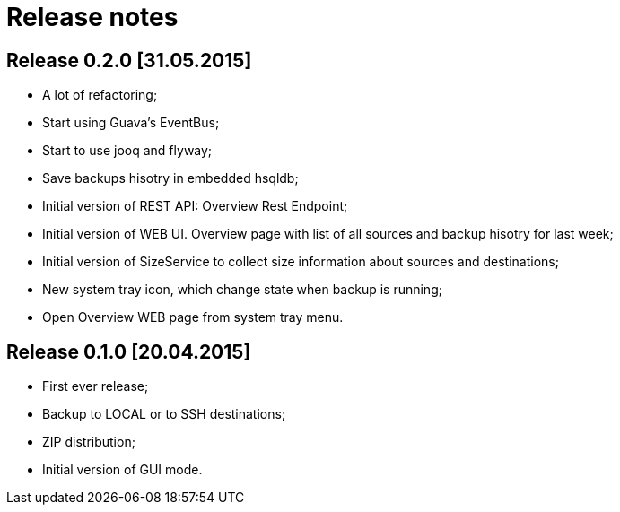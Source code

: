 # Release notes

## Release 0.2.0 [31.05.2015]

* A lot of refactoring;
* Start using Guava's EventBus;
* Start to use jooq and flyway;
* Save backups hisotry in embedded hsqldb;
* Initial version of REST API: Overview Rest Endpoint;
* Initial version of WEB UI. Overview page with list of all sources and backup hisotry for last week;
* Initial version of SizeService to collect size information about sources and destinations;
* New system tray icon, which change state when backup is running;
* Open Overview WEB page from system tray menu.

## Release 0.1.0 [20.04.2015]

* First ever release;
* Backup to LOCAL or to SSH destinations;
* ZIP distribution;
* Initial version of GUI mode.
